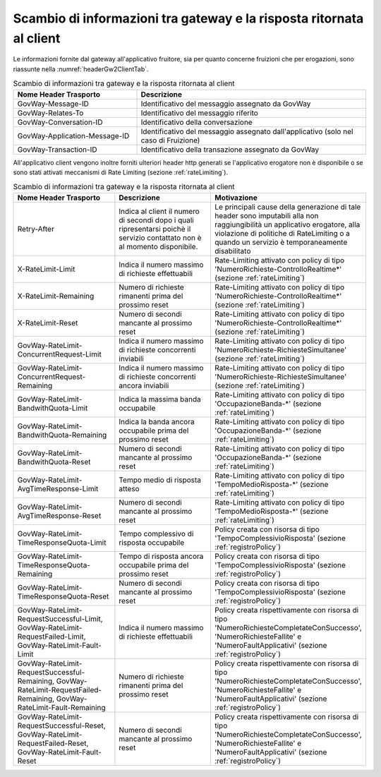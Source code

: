 .. _headerRisposta:

Scambio di informazioni tra gateway e la risposta ritornata al client
~~~~~~~~~~~~~~~~~~~~~~~~~~~~~~~~~~~~~~~~~~~~~~~~~~~~~~~~~~~~~~~~~~~~~

Le informazioni fornite dal gateway all'applicativo fruitore, sia per
quanto concerne fruizioni che per erogazioni, sono riassunte nella :numref:`headerGw2ClientTab`.


.. table:: Scambio di informazioni tra gateway e la risposta ritornata al client
   :widths: 35 65
   :name: headerGw2ClientTab

   =========================================  ==============================================
   Nome Header Trasporto                      Descrizione                                                                       
   =========================================  ==============================================
   GovWay-Message-ID                          Identificativo del messaggio assegnato da GovWay                          
   GovWay-Relates-To                          Identificativo del messaggio riferito                                                 
   GovWay-Conversation-ID                     Identificativo della conversazione                                                    
   GovWay-Application-Message-ID              Identificativo del messaggio assegnato dall'applicativo (solo nel caso di Fruizione)
   GovWay-Transaction-ID                      Identificativo della transazione assegnato da GovWay
   =========================================  ==============================================

All'applicativo client vengono inoltre forniti ulteriori header http
generati se l'applicativo erogatore non è disponibile o se sono stati
attivati meccanismi di Rate Limiting (sezione :ref:`rateLimiting`).

.. table:: Scambio di informazioni tra gateway e la risposta ritornata al client
   :class: longtable
   :widths: 30 30 40
   :name: headerGw2ClientExtraTab

   ========================================================================================================================  =============================================================================================================================  =================
   Nome Header Trasporto                                                                                                     Descrizione                                                                                                                    Motivazione
   ========================================================================================================================  =============================================================================================================================  =================
   Retry-After                                                                                                               Indica al client il numero di secondi dopo i quali ripresentarsi poichè il servizio contattato non è al momento disponibile.   Le principali cause della generazione di tale header sono imputabili alla non raggiungibilità un applicativo erogatore, alla violazione di politiche di RateLimiting o a quando un servizio è temporaneamente disabilitato
   X-RateLimit-Limit                                                                                                         Indica il numero massimo di richieste effettuabili                                                                             Rate-Limiting attivato con policy di tipo 'NumeroRichieste-ControlloRealtime\*' (sezione :ref:`rateLimiting`)                                                                                                                                         
   X-RateLimit-Remaining                                                                                                     Numero di richieste rimanenti prima del prossimo reset                                                                         Rate-Limiting attivato con policy di tipo 'NumeroRichieste-ControlloRealtime\*' (sezione :ref:`rateLimiting`)
   X-RateLimit-Reset                                                                                                         Numero di secondi mancante al prossimo reset                                                                                   Rate-Limiting attivato con policy di tipo 'NumeroRichieste-ControlloRealtime\*' (sezione :ref:`rateLimiting`)                                                                                                                                         
   GovWay-RateLimit-ConcurrentRequest-Limit                                                                                  Indica il numero massimo di richieste concorrenti inviabili                                                                    Rate-Limiting attivato con policy di tipo 'NumeroRichieste-RichiesteSimultanee' (sezione :ref:`rateLimiting`)
   GovWay-RateLimit-ConcurrentRequest-Remaining                                                                              Indica il numero massimo di richieste concorrenti ancora inviabili                                                             Rate-Limiting attivato con policy di tipo 'NumeroRichieste-RichiesteSimultanee' (sezione :ref:`rateLimiting`)                                                                                                                                         
   GovWay-RateLimit-BandwithQuota-Limit                                                                                      Indica la massima banda occupabile                                                                                             Rate-Limiting attivato con policy di tipo 'OccupazioneBanda-\*' (sezione :ref:`rateLimiting`)                                                                                                                                                         
   GovWay-RateLimit-BandwithQuota-Remaining                                                                                  Indica la banda ancora occupabile prima del prossimo reset                                                                     Rate-Limiting attivato con policy di tipo 'OccupazioneBanda-\*' (sezione :ref:`rateLimiting`)                                                                                                                                                         
   GovWay-RateLimit-BandwithQuota-Reset                                                                                      Numero di secondi mancante al prossimo reset                                                                                   Rate-Limiting attivato con policy di tipo 'OccupazioneBanda-\*' (sezione :ref:`rateLimiting`)                                                                                                                                                         
   GovWay-RateLimit-AvgTimeResponse-Limit                                                                                    Tempo medio di risposta atteso                                                                                                 Rate-Limiting attivato con policy di tipo 'TempoMedioRisposta-\*' (sezione :ref:`rateLimiting`)
   GovWay-RateLimit-AvgTimeResponse-Reset                                                                                    Numero di secondi mancante al prossimo reset                                                                                   Rate-Limiting attivato con policy di tipo 'TempoMedioRisposta-\*' (sezione :ref:`rateLimiting`)                                                                                                                                                       
   GovWay-RateLimit-TimeResponseQuota-Limit                                                                                  Tempo complessivo di risposta occupabile                                                                                       Policy creata con risorsa di tipo 'TempoComplessivioRisposta' (sezione :ref:`registroPolicy`)
   GovWay-RateLimit-TimeResponseQuota-Remaining                                                                              Tempo di risposta ancora occupabile prima del prossimo reset                                                                   Policy creata con risorsa di tipo 'TempoComplessivioRisposta' (sezione :ref:`registroPolicy`)                                                                                                                                                           
   GovWay-RateLimit-TimeResponseQuota-Reset                                                                                  Numero di secondi mancante al prossimo reset                                                                                   Policy creata con risorsa di tipo 'TempoComplessivioRisposta' (sezione :ref:`registroPolicy`)
   GovWay-RateLimit-RequestSuccessful-Limit, GovWay-RateLimit-RequestFailed-Limit, GovWay-RateLimit-Fault-Limit              Indica il numero massimo di richieste effettuabili                                                                             Policy creata rispettivamente con risorsa di tipo 'NumeroRichiesteCompletateConSuccesso', 'NumeroRichiesteFallite' e 'NumeroFaultApplicativi' (sezione :ref:`registroPolicy`)                                                                           
   GovWay-RateLimit-RequestSuccessful-Remaining, GovWay-RateLimit-RequestFailed-Remaining, GovWay-RateLimit-Fault-Remaining  Numero di richieste rimanenti prima del prossimo reset                                                                         Policy creata rispettivamente con risorsa di tipo 'NumeroRichiesteCompletateConSuccesso', 'NumeroRichiesteFallite' e 'NumeroFaultApplicativi' (sezione :ref:`registroPolicy`)                                                                           
   GovWay-RateLimit-RequestSuccessful-Reset, GovWay-RateLimit-RequestFailed-Reset, GovWay-RateLimit-Fault-Reset              Numero di secondi mancante al prossimo reset                                                                                   Policy creata rispettivamente con risorsa di tipo 'NumeroRichiesteCompletateConSuccesso', 'NumeroRichiesteFallite' e 'NumeroFaultApplicativi' (sezione :ref:`registroPolicy`)
   ========================================================================================================================  =============================================================================================================================  =================
